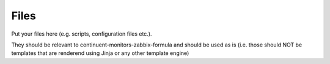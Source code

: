Files
=====

Put your files here (e.g. scripts, configuration files etc.).

They should be relevant to continuent-monitors-zabbix-formula and should be used as is
(i.e. those should NOT be templates that are renderend using Jinja or any other template engine)

